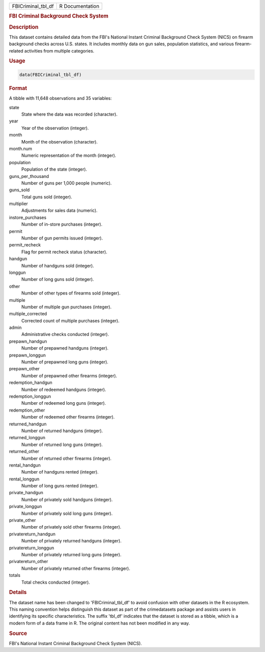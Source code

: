 .. container::

   .. container::

      ================== ===============
      FBICriminal_tbl_df R Documentation
      ================== ===============

      .. rubric:: FBI Criminal Background Check System
         :name: fbi-criminal-background-check-system

      .. rubric:: Description
         :name: description

      This dataset contains detailed data from the FBI's National
      Instant Criminal Background Check System (NICS) on firearm
      background checks across U.S. states. It includes monthly data on
      gun sales, population statistics, and various firearm-related
      activities from multiple categories.

      .. rubric:: Usage
         :name: usage

      .. code:: R

         data(FBICriminal_tbl_df)

      .. rubric:: Format
         :name: format

      A tibble with 11,648 observations and 35 variables:

      state
         State where the data was recorded (character).

      year
         Year of the observation (integer).

      month
         Month of the observation (character).

      month.num
         Numeric representation of the month (integer).

      population
         Population of the state (integer).

      guns_per_thousand
         Number of guns per 1,000 people (numeric).

      guns_sold
         Total guns sold (integer).

      multiplier
         Adjustments for sales data (numeric).

      instore_purchases
         Number of in-store purchases (integer).

      permit
         Number of gun permits issued (integer).

      permit_recheck
         Flag for permit recheck status (character).

      handgun
         Number of handguns sold (integer).

      longgun
         Number of long guns sold (integer).

      other
         Number of other types of firearms sold (integer).

      multiple
         Number of multiple gun purchases (integer).

      multiple_corrected
         Corrected count of multiple purchases (integer).

      admin
         Administrative checks conducted (integer).

      prepawn_handgun
         Number of prepawned handguns (integer).

      prepawn_longgun
         Number of prepawned long guns (integer).

      prepawn_other
         Number of prepawned other firearms (integer).

      redemption_handgun
         Number of redeemed handguns (integer).

      redemption_longgun
         Number of redeemed long guns (integer).

      redemption_other
         Number of redeemed other firearms (integer).

      returned_handgun
         Number of returned handguns (integer).

      returned_longgun
         Number of returned long guns (integer).

      returned_other
         Number of returned other firearms (integer).

      rental_handgun
         Number of handguns rented (integer).

      rental_longgun
         Number of long guns rented (integer).

      private_handgun
         Number of privately sold handguns (integer).

      private_longgun
         Number of privately sold long guns (integer).

      private_other
         Number of privately sold other firearms (integer).

      privatereturn_handgun
         Number of privately returned handguns (integer).

      privatereturn_longgun
         Number of privately returned long guns (integer).

      privatereturn_other
         Number of privately returned other firearms (integer).

      totals
         Total checks conducted (integer).

      .. rubric:: Details
         :name: details

      The dataset name has been changed to 'FBICriminal_tbl_df' to avoid
      confusion with other datasets in the R ecosystem. This naming
      convention helps distinguish this dataset as part of the
      crimedatasets package and assists users in identifying its
      specific characteristics. The suffix 'tbl_df' indicates that the
      dataset is stored as a tibble, which is a modern form of a data
      frame in R. The original content has not been modified in any way.

      .. rubric:: Source
         :name: source

      FBI's National Instant Criminal Background Check System (NICS).
